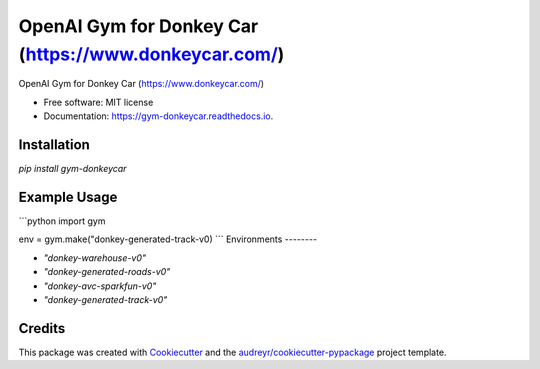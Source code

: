 ======================================================
OpenAI Gym for Donkey Car (https://www.donkeycar.com/)
======================================================


.. image:: https://img.shields.io/pypi/v/gym-donkeycar.svg
        :target: https://pypi.python.org/pypi/gym-donkeycar

.. image:: https://img.shields.io/travis/leigh-johnson/gym-donkeycar.svg
        :target: https://travis-ci.org/leigh-johnson/gym-donkeycar

.. image:: https://readthedocs.org/projects/gym-donkeycar/badge/?version=latest
        :target: https://gym-donkeycar.readthedocs.io/en/latest/?badge=latest
        :alt: Documentation Status




OpenAI Gym for Donkey Car (https://www.donkeycar.com/)


* Free software: MIT license
* Documentation: https://gym-donkeycar.readthedocs.io.

Installation
--------

`pip install gym-donkeycar`


Example Usage
--------

```python
import gym

env = gym.make("donkey-generated-track-v0)
```
Environments
--------

* `"donkey-warehouse-v0"`
* `"donkey-generated-roads-v0"`
* `"donkey-avc-sparkfun-v0"`
* `"donkey-generated-track-v0"`


Credits
-------

This package was created with Cookiecutter_ and the `audreyr/cookiecutter-pypackage`_ project template.

.. _Cookiecutter: https://github.com/audreyr/cookiecutter
.. _`audreyr/cookiecutter-pypackage`: https://github.com/audreyr/cookiecutter-pypackage
